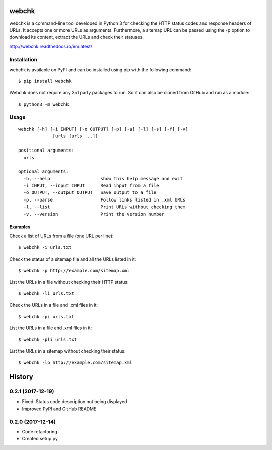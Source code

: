======
webchk
======


.. image:: https://img.shields.io/pypi/v/webchk.svg
        :target: https://pypi.python.org/pypi/webchk

.. image:: https://img.shields.io/travis/amgedr/webchk.svg
        :target: https://travis-ci.org/amgedr/webchk

.. image:: https://readthedocs.org/projects/webchk/badge/?version=latest
        :target: https://webchk.readthedocs.io/en/latest/?badge=latest
        :alt: Documentation Status

.. image:: https://pyup.io/repos/github/amgedr/webchk/shield.svg
     :target: https://pyup.io/repos/github/amgedr/webchk/
     :alt: Updates

webchk is a command-line tool developed in Python 3 for checking the HTTP
status codes and response headers of URLs. It accepts one or more URLs as
arguments. Furthermore, a sitemap URL can be passed using the -p option to
download its content, extract the URLs and check their statuses.

http://webchk.readthedocs.io/en/latest/


Installation
------------
webchk is available on PyPI and can be installed using pip with the following
command::

    $ pip install webchk

Webchk does not require any 3rd party packages to run. So it can also be
cloned from GitHub and run as a module::

    $ python3 -m webchk

Usage
-----
::

 webchk [-h] [-i INPUT] [-o OUTPUT] [-p] [-a] [-l] [-s] [-f] [-v]
              [urls [urls ...]]

 positional arguments:
   urls

 optional arguments:
   -h, --help                   show this help message and exit
   -i INPUT, --input INPUT      Read input from a file
   -o OUTPUT, --output OUTPUT   Save output to a file
   -p, --parse                  Follow links listed in .xml URLs
   -l, --list                   Print URLs without checking them
   -v, --version                Print the version number


Examples
~~~~~~~~
Check a list of URLs from a file (one URL per line)::

    $ webchk -i urls.txt

Check the status of a sitemap file and all the URLs listed in it::

    $ webchk -p http://example.com/sitemap.xml

List the URLs in a file without checking their HTTP status::

    $ webchk -li urls.txt

Check the URLs in a file and .xml files in it::

    $ webchk -pi urls.txt

List the URLs in a file and .xml files in it::

    $ webchk -pli urls.txt

List the URLs in a sitemap without checking their status::

    $ webchk -lp http://example.com/sitemap.xml



=======
History
=======

0.2.1 (2017-12-19)
------------------

* Fixed: Status code description not being displayed
* Improved PyPI and GitHub README


0.2.0 (2017-12-14)
------------------

* Code refactoring
* Created setup.py



